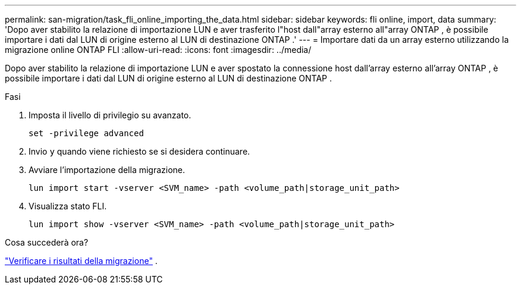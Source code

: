 ---
permalink: san-migration/task_fli_online_importing_the_data.html 
sidebar: sidebar 
keywords: fli online, import, data 
summary: 'Dopo aver stabilito la relazione di importazione LUN e aver trasferito l"host dall"array esterno all"array ONTAP , è possibile importare i dati dal LUN di origine esterno al LUN di destinazione ONTAP .' 
---
= Importare dati da un array esterno utilizzando la migrazione online ONTAP FLI
:allow-uri-read: 
:icons: font
:imagesdir: ../media/


[role="lead"]
Dopo aver stabilito la relazione di importazione LUN e aver spostato la connessione host dall'array esterno all'array ONTAP , è possibile importare i dati dal LUN di origine esterno al LUN di destinazione ONTAP .

.Fasi
. Imposta il livello di privilegio su avanzato.
+
[source, cli]
----
set -privilege advanced
----
. Invio `y` quando viene richiesto se si desidera continuare.
. Avviare l'importazione della migrazione.
+
[source, cli]
----
lun import start -vserver <SVM_name> -path <volume_path|storage_unit_path>
----
. Visualizza stato FLI.
+
[source, cli]
----
lun import show -vserver <SVM_name> -path <volume_path|storage_unit_path>
----


.Cosa succederà ora?
link:task_fli_online_verifying_migration_results.html["Verificare i risultati della migrazione"] .
